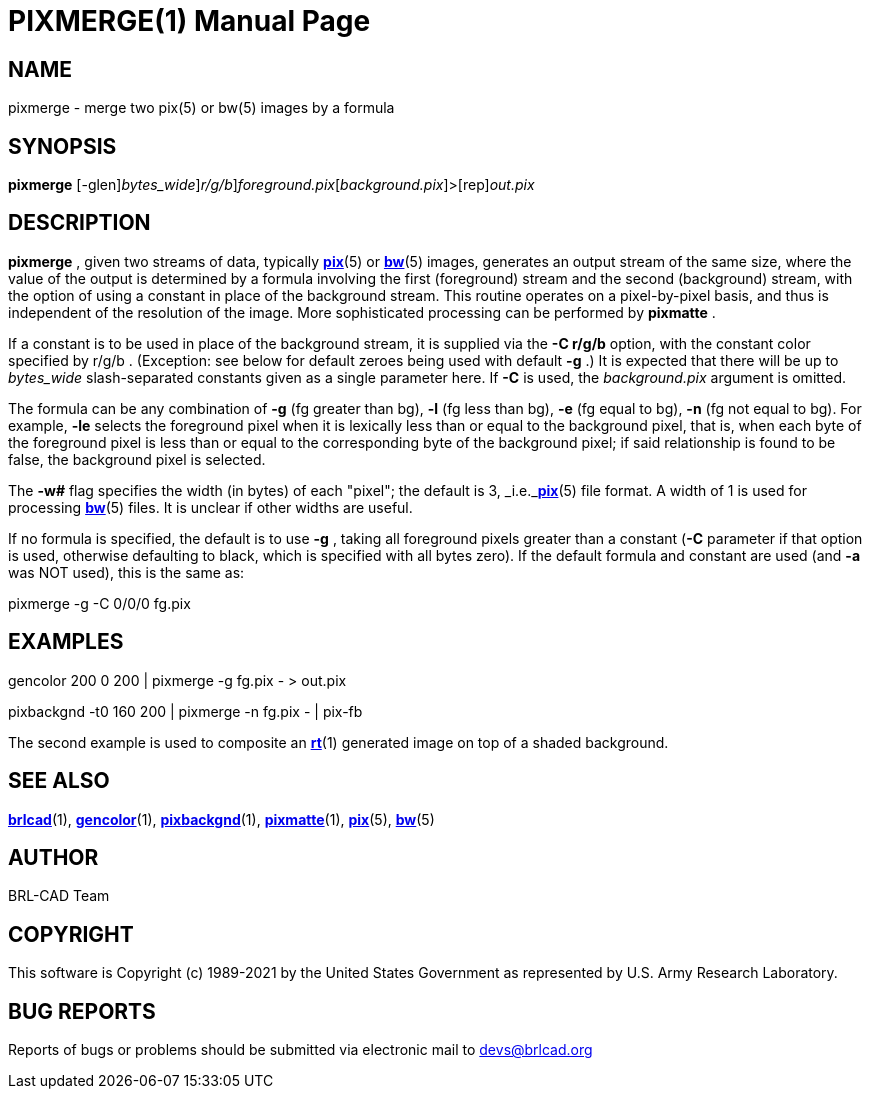 = PIXMERGE(1)
BRL-CAD Team
:doctype: manpage
:man manual: BRL-CAD
:man source: BRL-CAD
:page-layout: base

== NAME

pixmerge - merge two pix(5) or bw(5) images by a formula

== SYNOPSIS

*[cmd]#pixmerge#* [-glen][-w [rep]_bytes_wide_][-C [rep]_r/g/b_][rep]_foreground.pix_[[rep]_background.pix_]>[rep]_out.pix_

== DESCRIPTION

*[cmd]#pixmerge#* , given two streams of data, typically xref:man:5/pix.adoc[*pix*](5) or xref:man:5/bw.adoc[*bw*](5) images, generates an output stream of the same size, where the value of the output is determined by a formula involving the first (foreground) stream and the second (background) stream, with the option of using a constant in place of the background stream. This routine operates on a pixel-by-pixel basis, and thus is independent of the resolution of the image. More sophisticated processing can be performed by *[cmd]#pixmatte#*  .

If a constant is to be used in place of the background stream, it is supplied via the *[opt]#-C r/g/b#* option, with the constant color specified by r/g/b . (Exception: see below for default zeroes being used with default *[opt]#-g#*  .) It is expected that there will be up to [rep]_bytes_wide_ slash-separated constants given as a single parameter here. If *[opt]#-C#*  is used, the [rep]_background.pix_  argument is omitted. 

The formula can be any combination of *[opt]#-g#* (fg greater than bg), *[opt]#-l#* (fg less than bg), *[opt]#-e#* (fg equal to bg), *[opt]#-n#* (fg not equal to bg). For example, *[opt]#-le#* selects the foreground pixel when it is lexically less than or equal to the background pixel, that is, when each byte of the foreground pixel is less than or equal to the corresponding byte of the background pixel; if said relationship is found to be false, the background pixel is selected.

The *[opt]#-w##* flag specifies the width (in bytes) of each "pixel";  the default is 3, _i.e._xref:man:5/pix.adoc[*pix*](5) file format.  A width of 1 is used for processing xref:man:5/bw.adoc[*bw*](5) files.  It is unclear if other widths are useful.

If no formula is specified, the default is to use *[opt]#-g#* , taking all foreground pixels greater than a constant (*[opt]#-C#*  parameter if that option is used, otherwise defaulting to black, which is specified with all bytes zero).  If the default formula and constant are used (and *[opt]#-a#*  was NOT used), this is the same as:

pixmerge -g -C 0/0/0 fg.pix

== EXAMPLES

gencolor 200 0 200 | pixmerge -g fg.pix - > out.pix

pixbackgnd -t0 160 200 | pixmerge -n fg.pix - | pix-fb

The second example is used to composite an xref:man:1/rt.adoc[*rt*](1) generated image on top of a shaded background.

== SEE ALSO

xref:man:1/brlcad.adoc[*brlcad*](1), xref:man:1/gencolor.adoc[*gencolor*](1), xref:man:1/pixbackgnd.adoc[*pixbackgnd*](1), xref:man:1/pixmatte.adoc[*pixmatte*](1), xref:man:5/pix.adoc[*pix*](5), xref:man:5/bw.adoc[*bw*](5)

== AUTHOR

BRL-CAD Team

== COPYRIGHT

This software is Copyright (c) 1989-2021 by the United States Government as represented by U.S. Army Research Laboratory.

== BUG REPORTS

Reports of bugs or problems should be submitted via electronic mail to mailto:devs@brlcad.org[]